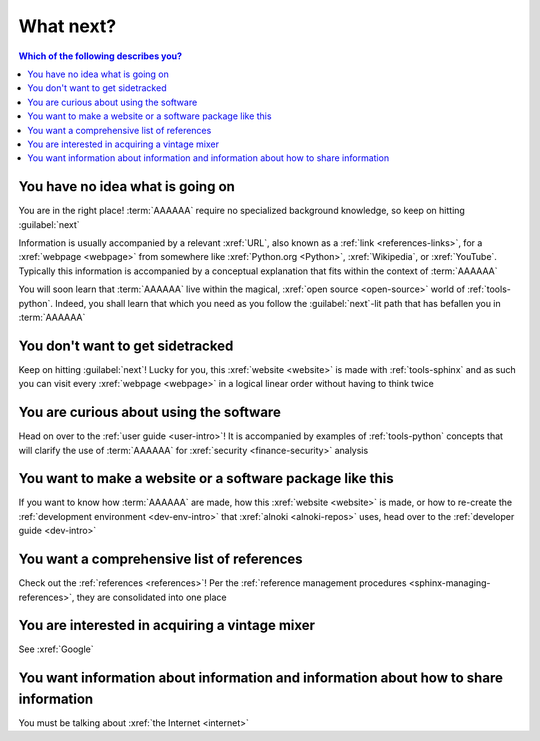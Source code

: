 .. 0.3.0

.. _what-next:


##########
What next?
##########

.. contents:: Which of the following describes you?
   :local:


*********************************
You have no idea what is going on
*********************************

You are in the right place! :term:`AAAAAA` require no specialized background
knowledge, so keep on hitting :guilabel:`next`

Information is usually accompanied by a relevant :xref:`URL`, also known as a
:ref:`link <references-links>`, for a :xref:`webpage <webpage>` from somewhere
like :xref:`Python.org <Python>`, :xref:`Wikipedia`, or :xref:`YouTube`.
Typically this information is accompanied by a conceptual explanation that fits
within the context of :term:`AAAAAA`

You will soon learn that :term:`AAAAAA` live within the magical,
:xref:`open source <open-source>` world of :ref:`tools-python`. Indeed, you
shall learn that which you need as you follow the :guilabel:`next`-lit path
that has befallen you in :term:`AAAAAA`


*********************************
You don't want to get sidetracked
*********************************

Keep on hitting :guilabel:`next`! Lucky for you, this :xref:`website <website>`
is made with :ref:`tools-sphinx` and as such you can visit every
:xref:`webpage <webpage>` in a logical linear order without having to think
twice


****************************************
You are curious about using the software
****************************************

Head on over to the :ref:`user guide <user-intro>`! It is accompanied by
examples of :ref:`tools-python` concepts that will clarify the use of
:term:`AAAAAA` for :xref:`security <finance-security>` analysis


**********************************************************
You want to make a website or a software package like this
**********************************************************

If you want to know how :term:`AAAAAA` are made, how this
:xref:`website <website>` is made, or
how to re-create the :ref:`development environment <dev-env-intro>` that
:xref:`alnoki <alnoki-repos>` uses, head over to the
:ref:`developer guide <dev-intro>`

*******************************************
You want a comprehensive list of references
*******************************************

Check out the :ref:`references <references>`! Per the
:ref:`reference management procedures <sphinx-managing-references>`, they are
consolidated into one place


***********************************************
You are interested in acquiring a vintage mixer
***********************************************

See :xref:`Google`


*************************************************************************************
You want information about information and information about how to share information
*************************************************************************************

You must be talking about :xref:`the Internet <internet>`
